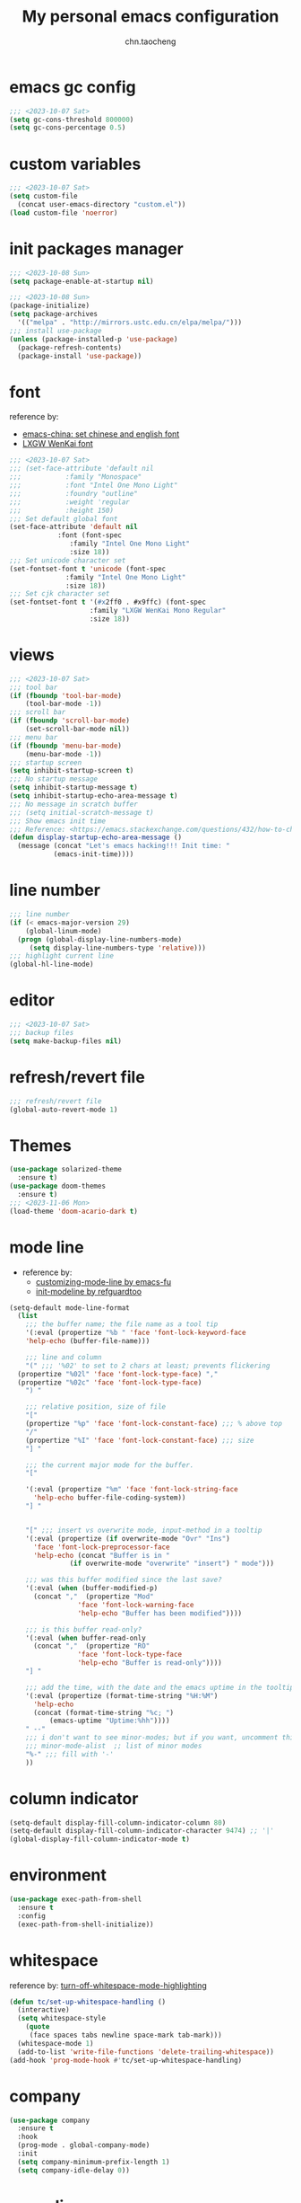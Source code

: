 #+title: My personal emacs configuration
#+author: chn.taocheng

* emacs gc config
#+begin_src emacs-lisp :tangle "early-init.el"
  ;;; <2023-10-07 Sat>
  (setq gc-cons-threshold 800000)
  (setq gc-cons-percentage 0.5)
#+end_src

* custom variables
#+begin_src emacs-lisp :tangle "init.el"
  ;;; <2023-10-07 Sat>
  (setq custom-file
	(concat user-emacs-directory "custom.el"))
  (load custom-file 'noerror)
#+end_src

* init packages manager
#+begin_src emacs-lisp :tangle "early-init.el"
  ;;; <2023-10-08 Sun>
  (setq package-enable-at-startup nil)
#+end_src

#+begin_src emacs-lisp :tangle "init.el"
  ;;; <2023-10-08 Sun>
  (package-initialize)
  (setq package-archives
	'(("melpa" . "http://mirrors.ustc.edu.cn/elpa/melpa/")))
  ;;; install use-package
  (unless (package-installed-p 'use-package)
    (package-refresh-contents)
    (package-install 'use-package))
#+end_src

* font
reference by:
- [[https://emacs-china.org/t/emacs/15676][emacs-china: set chinese and english font]]
- [[https://github.com/lxgw/LxgwWenKai][LXGW WenKai font]]
#+begin_src emacs-lisp :tangle "init.el"
  ;;; <2023-10-07 Sat>
  ;;; (set-face-attribute 'default nil
  ;;; 		    :family "Monospace"
  ;;; 		    :font "Intel One Mono Light"
  ;;; 		    :foundry "outline"
  ;;; 		    :weight 'regular
  ;;; 		    :height 150)
  ;;; Set default global font
  (set-face-attribute 'default nil
		      :font (font-spec
			     :family "Intel One Mono Light"
			     :size 18))
  ;;; Set unicode character set
  (set-fontset-font t 'unicode (font-spec
				:family "Intel One Mono Light"
				:size 18))
  ;;; Set cjk character set
  (set-fontset-font t '(#x2ff0 . #x9ffc) (font-spec
					  :family "LXGW WenKai Mono Regular"
					  :size 18))
#+end_src

* views
#+begin_src emacs-lisp :tangle "init.el"
  ;;; <2023-10-07 Sat>
  ;;; tool bar
  (if (fboundp 'tool-bar-mode)
      (tool-bar-mode -1))
  ;;; scroll bar
  (if (fboundp 'scroll-bar-mode)
      (set-scroll-bar-mode nil))
  ;;; menu bar
  (if (fboundp 'menu-bar-mode)
      (menu-bar-mode -1))
  ;;; startup screen
  (setq inhibit-startup-screen t)
  ;;; No startup message
  (setq inhibit-startup-message t)
  (setq inhibit-startup-echo-area-message t)
  ;;; No message in scratch buffer
  ;;; (setq initial-scratch-message t)
  ;;; Show emacs init time
  ;;; Reference: <https://emacs.stackexchange.com/questions/432/how-to-change-default-minibuffer-message>
  (defun display-startup-echo-area-message ()
    (message (concat "Let's emacs hacking!!! Init time: "
		     (emacs-init-time))))
#+end_src

* line number
#+begin_src emacs-lisp :tangle "init.el"
  ;;; line number
  (if (< emacs-major-version 29)
      (global-linum-mode)
    (progn (global-display-line-numbers-mode)
	   (setq display-line-numbers-type 'relative)))
  ;;; highlight current line
  (global-hl-line-mode)
#+end_src

* editor
#+begin_src emacs-lisp :tangle "init.el"
  ;;; <2023-10-07 Sat>
  ;;; backup files
  (setq make-backup-files nil)
#+end_src

* refresh/revert file
#+begin_src emacs-lisp :tangle "init.el"
  ;;; refresh/revert file
  (global-auto-revert-mode 1)
#+end_src

* Themes
#+begin_src emacs-lisp :tangle "init.el"
  (use-package solarized-theme
    :ensure t)
  (use-package doom-themes
    :ensure t)
  ;;; <2023-11-06 Mon>
  (load-theme 'doom-acario-dark t)
#+end_src

* mode line
- reference by:
  - [[https://emacs-fu.blogspot.com/2011/08/customizing-mode-line.html][customizing-mode-line by emacs-fu]]
  - [[https://github.com/redguardtoo/emacs.d/blob/master/lisp/init-modeline.el][init-modeline by refguardtoo]]
#+begin_src emacs-lisp :tangle "init.el"
  (setq-default mode-line-format
    (list
      ;;; the buffer name; the file name as a tool tip
      '(:eval (propertize "%b " 'face 'font-lock-keyword-face
	  'help-echo (buffer-file-name)))

      ;;; line and column
      "(" ;;; '%02' to set to 2 chars at least; prevents flickering
	(propertize "%02l" 'face 'font-lock-type-face) ","
	(propertize "%02c" 'face 'font-lock-type-face)
      ") "

      ;;; relative position, size of file
      "["
      (propertize "%p" 'face 'font-lock-constant-face) ;;; % above top
      "/"
      (propertize "%I" 'face 'font-lock-constant-face) ;;; size
      "] "

      ;;; the current major mode for the buffer.
      "["

      '(:eval (propertize "%m" 'face 'font-lock-string-face
		'help-echo buffer-file-coding-system))
      "] "


      "[" ;;; insert vs overwrite mode, input-method in a tooltip
      '(:eval (propertize (if overwrite-mode "Ovr" "Ins")
		'face 'font-lock-preprocessor-face
		'help-echo (concat "Buffer is in "
			     (if overwrite-mode "overwrite" "insert") " mode")))

      ;;; was this buffer modified since the last save?
      '(:eval (when (buffer-modified-p)
		(concat ","  (propertize "Mod"
			       'face 'font-lock-warning-face
			       'help-echo "Buffer has been modified"))))

      ;;; is this buffer read-only?
      '(:eval (when buffer-read-only
		(concat ","  (propertize "RO"
			       'face 'font-lock-type-face
			       'help-echo "Buffer is read-only"))))
      "] "

      ;;; add the time, with the date and the emacs uptime in the tooltip
      '(:eval (propertize (format-time-string "%H:%M")
		'help-echo
		(concat (format-time-string "%c; ")
			(emacs-uptime "Uptime:%hh"))))
      " --"
      ;;; i don't want to see minor-modes; but if you want, uncomment this:
      ;;; minor-mode-alist  ;; list of minor modes
      "%-" ;;; fill with '-'
      ))
#+end_src

* column indicator
#+begin_src emacs-lisp :tangle "init.el"
  (setq-default display-fill-column-indicator-column 80)
  (setq-default display-fill-column-indicator-character 9474) ;; '|'
  (global-display-fill-column-indicator-mode t)
#+end_src

* environment
#+begin_src emacs-lisp :tangle "init.el"
  (use-package exec-path-from-shell
    :ensure t
    :config
    (exec-path-from-shell-initialize))
#+end_src

* whitespace
reference by: [[https://emacs.stackexchange.com/questions/34886/turn-off-whitespace-mode-highlighting][turn-off-whitespace-mode-highlighting]]
#+begin_src emacs-lisp :tangle "init.el"
  (defun tc/set-up-whitespace-handling ()
    (interactive)
    (setq whitespace-style
	  (quote
	   (face spaces tabs newline space-mark tab-mark)))
    (whitespace-mode 1)
    (add-to-list 'write-file-functions 'delete-trailing-whitespace))
  (add-hook 'prog-mode-hook #'tc/set-up-whitespace-handling)
#+end_src

* company
#+begin_src emacs-lisp :tangle "init.el"
  (use-package company
    :ensure t
    :hook
    (prog-mode . global-company-mode)
    :init
    (setq company-minimum-prefix-length 1)
    (setq company-idle-delay 0))
#+end_src

* move line
reference by: [[https://www.emacswiki.org/emacs/MoveLine][Emacs Wiki: Move Line]]
#+begin_src emacs-lisp :tangle "init.el"
  (defun move-line (n)
    "Move the current line up or down by N lines."
    (interactive "p")
    (setq col (current-column))
    (beginning-of-line) (setq start (point))
    (end-of-line) (forward-char) (setq end (point))
    (let ((line-text (delete-and-extract-region start end)))
      (forward-line n)
      (insert line-text)
      ;; restore point to original column in moved line
      (forward-line -1)
      (forward-char col)))

  (defun move-line-up (n)
    "Move the current line up by N lines."
    (interactive "p")
    (move-line (if (null n) -1 (- n))))

  (defun move-line-down (n)
    "Move the current line down by N lines."
    (interactive "p")
    (move-line (if (null n) 1 n)))

  (global-set-key (kbd "M-<up>") 'move-line-up)
  (global-set-key (kbd "M-<down>") 'move-line-down)
#+end_src

* eglot
#+begin_src emacs-lisp :tangle "init.el"
  (use-package eglot
    :ensure t
    :config
    (add-hook 'haskell-mode-hook 'eglot-ensure)
    (add-hook 'zig-mode-hook 'eglot-ensure)
    :config
    (setq-default eglot-workspakce-configuration
		  '((haskell
		     (plugin
		      (stan
		       (globalOn . :json-false)))))) ;; disable stan
    :custom
    (eglot-autoshutdown t) ;; shutdown language server after closing last file
    (eglot-confirm-server-initiated-edits nil) ;; alow edits with confirmation
    )
#+end_src

* programming languages

** Haskell
#+begin_src emacs-lisp :tangle "init.el"
  (use-package haskell-mode
    :ensure t
    :hook ((haskell-mode-hook . haskell-indentation-mode)))
#+end_src

** Ziglang
#+begin_src emacs-lisp :tangle "init.el"
  (use-package zig-mode
    :ensure t)
#+end_src
